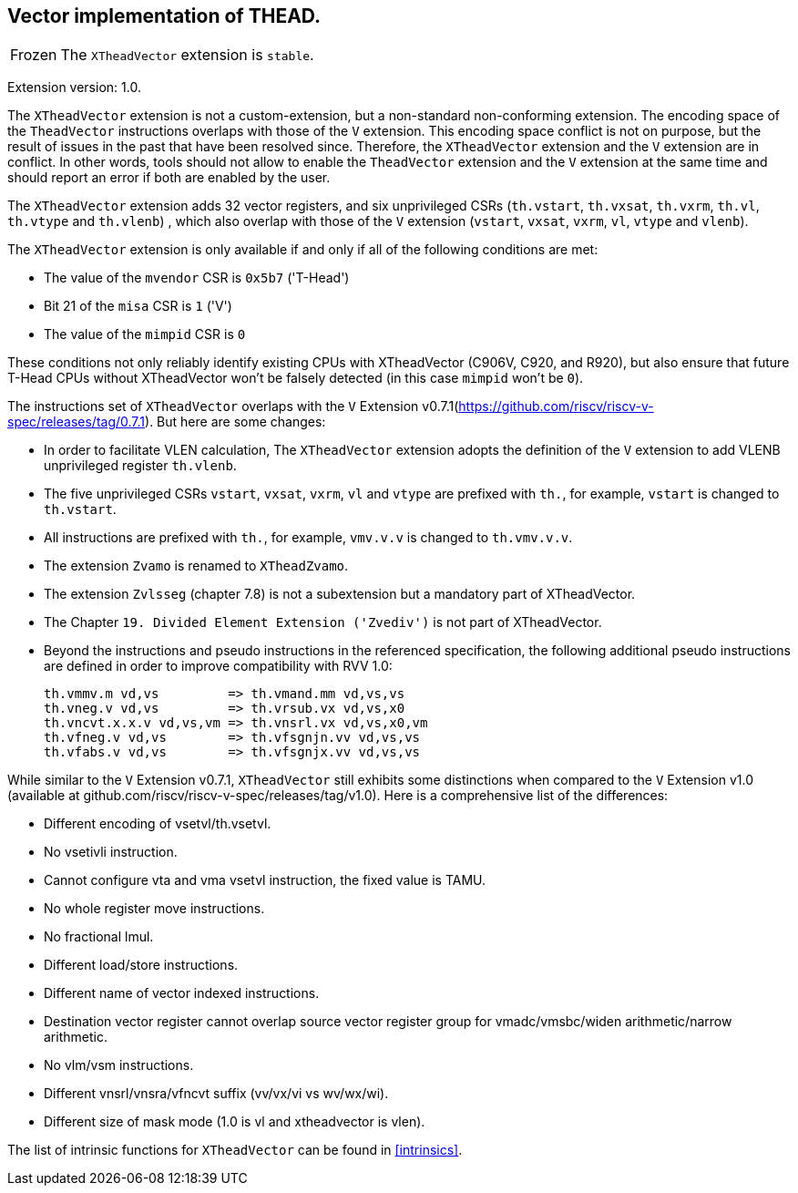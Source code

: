 [#xtheadvector]
== Vector implementation of THEAD.

[NOTE,caption=Frozen]
The `XTheadVector` extension is `stable`.

Extension version: 1.0.

The `XTheadVector` extension is not a custom-extension, but a non-standard non-conforming extension. The encoding space of the `TheadVector` instructions overlaps with those of the `V` extension. This encoding space conflict is not on purpose, but the result of issues in the past that have been resolved since. Therefore, the `XTheadVector` extension and the `V` extension are in conflict. In other words, tools should not allow to enable the `TheadVector` extension and the `V` extension at the same time and should report an error if both are enabled by the user.

The `XTheadVector` extension adds 32 vector registers, and six unprivileged CSRs (`th.vstart`, `th.vxsat`, `th.vxrm`, `th.vl`, `th.vtype` and `th.vlenb`) , which also overlap with those of the `V` extension (`vstart`, `vxsat`, `vxrm`, `vl`, `vtype` and `vlenb`).

The `XTheadVector` extension is only available if and only if all of the following conditions are met:

* The value of the `mvendor` CSR is `0x5b7` ('T-Head')
* Bit 21 of the `misa` CSR is `1` ('V')
* The value of the `mimpid` CSR is `0`

These conditions not only reliably identify existing CPUs with XTheadVector (C906V, C920, and R920),
but also ensure that future T-Head CPUs without XTheadVector won't be falsely detected (in this case `mimpid` won't be `0`).

The instructions set of `XTheadVector` overlaps with the `V` Extension v0.7.1(https://github.com/riscv/riscv-v-spec/releases/tag/0.7.1). But here are some changes:

* In order to facilitate VLEN calculation, The `XTheadVector` extension adopts the definition of the `V` extension to add VLENB unprivileged register `th.vlenb`.
* The five unprivileged CSRs `vstart`, `vxsat`, `vxrm`, `vl` and `vtype` are prefixed with `th.`, for example, `vstart` is changed to `th.vstart`.
* All instructions are prefixed with `th.`, for example, `vmv.v.v` is changed to `th.vmv.v.v`.
* The extension `Zvamo` is renamed to `XTheadZvamo`.
* The extension `Zvlsseg` (chapter 7.8) is not a subextension but a mandatory part of XTheadVector.
* The Chapter `19. Divided Element Extension ('Zvediv')` is not part of XTheadVector.
* Beyond the instructions and pseudo instructions in the referenced specification, the following additional pseudo instructions are defined in order to improve compatibility with RVV 1.0:

	th.vmmv.m vd,vs         => th.vmand.mm vd,vs,vs
	th.vneg.v vd,vs         => th.vrsub.vx vd,vs,x0
	th.vncvt.x.x.v vd,vs,vm => th.vnsrl.vx vd,vs,x0,vm
	th.vfneg.v vd,vs        => th.vfsgnjn.vv vd,vs,vs
	th.vfabs.v vd,vs        => th.vfsgnjx.vv vd,vs,vs

While similar to the `V` Extension v0.7.1, `XTheadVector` still exhibits some distinctions when compared to the `V` Extension v1.0 (available at github.com/riscv/riscv-v-spec/releases/tag/v1.0). Here is a comprehensive list of the differences:

* Different encoding of vsetvl/th.vsetvl.
* No vsetivli instruction.
* Cannot configure vta and vma vsetvl instruction, the fixed value is TAMU.
* No whole register move instructions.
* No fractional lmul.
* Different load/store instructions.
* Different name of vector indexed instructions.
* Destination vector register cannot overlap source vector register group for vmadc/vmsbc/widen arithmetic/narrow arithmetic.
* No vlm/vsm instructions.
* Different vnsrl/vnsra/vfncvt suffix (vv/vx/vi vs wv/wx/wi).
* Different size of mask mode (1.0 is vl and xtheadvector is vlen).

The list of intrinsic functions for `XTheadVector` can be found in <<#intrinsics>>.
